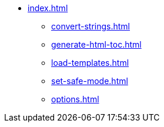 * xref:index.adoc[]
** xref:convert-strings.adoc[]
** xref:generate-html-toc.adoc[]
** xref:load-templates.adoc[]
** xref:set-safe-mode.adoc[]
** xref:options.adoc[]
